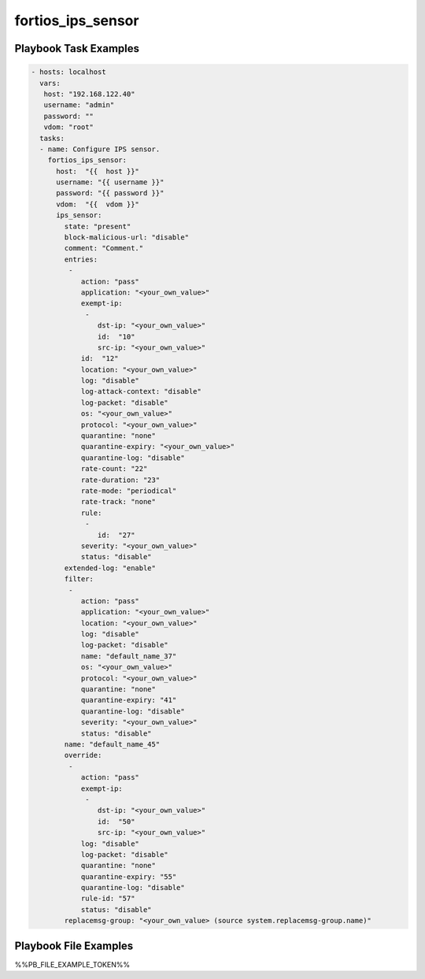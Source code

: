 ==================
fortios_ips_sensor
==================


Playbook Task Examples
----------------------

.. code-block:: yaml

    - hosts: localhost
      vars:
       host: "192.168.122.40"
       username: "admin"
       password: ""
       vdom: "root"
      tasks:
      - name: Configure IPS sensor.
        fortios_ips_sensor:
          host:  "{{  host }}"
          username: "{{ username }}"
          password: "{{ password }}"
          vdom:  "{{  vdom }}"
          ips_sensor:
            state: "present"
            block-malicious-url: "disable"
            comment: "Comment."
            entries:
             -
                action: "pass"
                application: "<your_own_value>"
                exempt-ip:
                 -
                    dst-ip: "<your_own_value>"
                    id:  "10"
                    src-ip: "<your_own_value>"
                id:  "12"
                location: "<your_own_value>"
                log: "disable"
                log-attack-context: "disable"
                log-packet: "disable"
                os: "<your_own_value>"
                protocol: "<your_own_value>"
                quarantine: "none"
                quarantine-expiry: "<your_own_value>"
                quarantine-log: "disable"
                rate-count: "22"
                rate-duration: "23"
                rate-mode: "periodical"
                rate-track: "none"
                rule:
                 -
                    id:  "27"
                severity: "<your_own_value>"
                status: "disable"
            extended-log: "enable"
            filter:
             -
                action: "pass"
                application: "<your_own_value>"
                location: "<your_own_value>"
                log: "disable"
                log-packet: "disable"
                name: "default_name_37"
                os: "<your_own_value>"
                protocol: "<your_own_value>"
                quarantine: "none"
                quarantine-expiry: "41"
                quarantine-log: "disable"
                severity: "<your_own_value>"
                status: "disable"
            name: "default_name_45"
            override:
             -
                action: "pass"
                exempt-ip:
                 -
                    dst-ip: "<your_own_value>"
                    id:  "50"
                    src-ip: "<your_own_value>"
                log: "disable"
                log-packet: "disable"
                quarantine: "none"
                quarantine-expiry: "55"
                quarantine-log: "disable"
                rule-id: "57"
                status: "disable"
            replacemsg-group: "<your_own_value> (source system.replacemsg-group.name)"



Playbook File Examples
----------------------

%%PB_FILE_EXAMPLE_TOKEN%%

